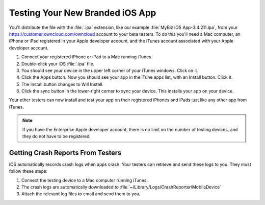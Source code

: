 ================================
Testing Your New Branded iOS App
================================

You'll distribute the file with the :file:`.ipa` extension, like our example 
:file:`MyBiz iOS App-3.4.211.ipa`, from your 
`<https://customer.owncloud.com/owncloud>`_ 
account to your beta testers. To do this you'll need a Mac computer, an iPhone 
or iPad registered in your Apple developer account, and the iTunes account 
associated with your Apple developer account.

1. Connect your registered iPhone or iPad to a Mac running iTunes.
2. Double-click your iOS :file:`.ipa` file.
3. You should see your device in the upper left corner of your iTunes windows. 
   Click on it.
4. Click the Apps button. Now you should see your app in the iTune apps list, 
   with an Install button. Click it.
5. The Install button changes to Will Install.
6. Click the sync button in the lower-right corner to sync your device. This 
   installs your app on your device.

Your other testers can now install and test your app on their registered iPhones 
and iPads just like any other app from iTunes. 

.. Note:: If you have the Enterprise Apple developer account, there is no limit 
   on the number of testing devices, and they do not have to be registered.

Getting Crash Reports From Testers
----------------------------------

iOS automatically records crash logs when apps crash. Your testers can retrieve 
and send these logs to you. They must follow these steps:

1. Connect the testing device to a Mac computer running iTunes.
2. The crash logs are automatically downloaded to 
   :file:`~/Library/Logs/CrashReporter/MobileDevice`
3. Attach the relevant log files to email and send them to you.
